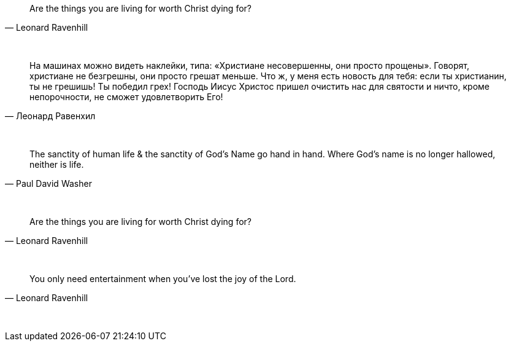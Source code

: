 "Are the things you are living for worth Christ dying for?"
-- Leonard Ravenhill

{empty} +

"На машинах можно видеть наклейки, типа: «Христиане несовершенны, они просто прощены». Говорят, христиане не безгрешны, они просто грешат меньше. Что ж, у меня есть новость для тебя: если ты христианин, ты не грешишь! Ты победил грех! Господь Иисус Христос пришел очистить нас для святости и ничто, кроме непорочности, не сможет удовлетворить Его!"
-- Леонард Равенхил

{empty} +

"The sanctity of human life & the sanctity of God's Name go hand in hand. Where God's name is no longer hallowed, neither is life."
-- Paul David Washer

{empty} +

"Are the things you are living for worth Christ dying for?"
-- Leonard Ravenhill

{empty} +

"You only need entertainment when you’ve lost the joy of the Lord."
-- Leonard Ravenhill

{empty} +

